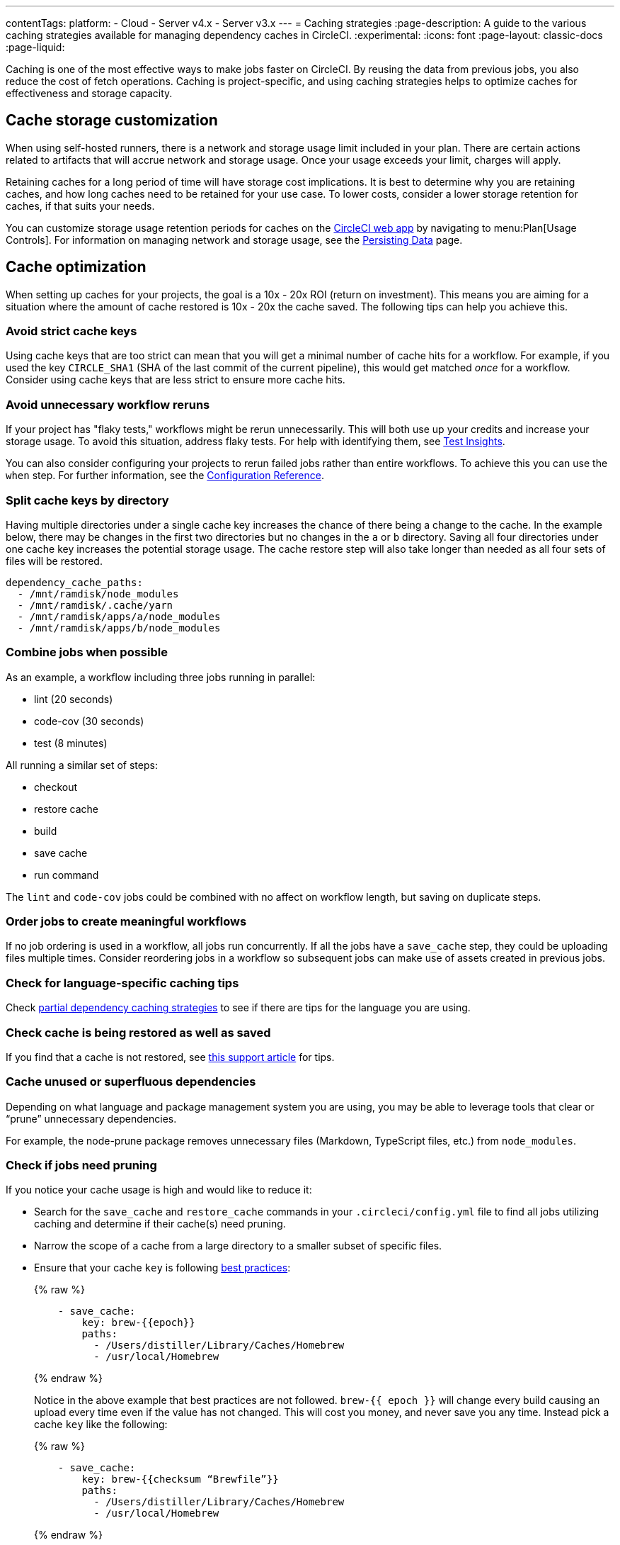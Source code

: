 ---
contentTags:
  platform:
  - Cloud
  - Server v4.x
  - Server v3.x
---
= Caching strategies
:page-description: A guide to the various caching strategies available for managing dependency caches in CircleCI.
:experimental:
:icons: font
:page-layout: classic-docs
:page-liquid:

Caching is one of the most effective ways to make jobs faster on CircleCI. By reusing the data from previous jobs, you also reduce the cost of fetch operations. Caching is project-specific, and using caching strategies helps to optimize caches for effectiveness and storage capacity.

[#caching-and-self-hosted-runner]
== Cache storage customization

When using self-hosted runners, there is a network and storage usage limit included in your plan. There are certain actions related to artifacts that will accrue network and storage usage. Once your usage exceeds your limit, charges will apply.

Retaining caches for a long period of time will have storage cost implications. It is best to determine why you are retaining caches, and how long caches need to be retained for your use case. To lower costs, consider a lower storage retention for caches, if that suits your needs.

You can customize storage usage retention periods for caches on the link:https://app.circleci.com/[CircleCI web app] by navigating to menu:Plan[Usage Controls]. For information on managing network and storage usage, see the xref:persist-data#managing-network-and-storage-usage[Persisting Data] page.

[#cache-optimization]
== Cache optimization

When setting up caches for your projects, the goal is a 10x - 20x ROI (return on investment). This means you are aiming for a situation where the amount of cache restored is 10x - 20x the cache saved. The following tips can help you achieve this.

[#avoid-strict-cache-keys]
=== Avoid strict cache keys

Using cache keys that are too strict can mean that you will get a minimal number of cache hits for a workflow. For example, if you used the key `CIRCLE_SHA1` (SHA of the last commit of the current pipeline), this would get matched _once_ for a workflow. Consider using cache keys that are less strict to ensure more cache hits.

[#avoid-unnecessary-workflow-reruns]
=== Avoid unnecessary workflow reruns

If your project has "flaky tests," workflows might be rerun unnecessarily. This will both use up your credits and increase your storage usage. To avoid this situation, address flaky tests. For help with identifying them, see xref:insights-tests#flaky-tests[Test Insights].

You can also consider configuring your projects to rerun failed jobs rather than entire workflows. To achieve this you can use the `when` step. For further information, see the link:/docs/configuration-reference/#the-when-attribute[Configuration Reference].

[#split-cache-keys-by-directory]
=== Split cache keys by directory

Having multiple directories under a single cache key increases the chance of there being a change to the cache. In the example below, there may be changes in the first two directories but no changes in the `a` or `b` directory. Saving all four directories under one cache key increases the potential storage usage. The cache restore step will also take longer than needed as all four sets of files will be restored.

[,yaml]
----
dependency_cache_paths:
  - /mnt/ramdisk/node_modules
  - /mnt/ramdisk/.cache/yarn
  - /mnt/ramdisk/apps/a/node_modules
  - /mnt/ramdisk/apps/b/node_modules
----

[#combine-jobs-when-possible]
=== Combine jobs when possible

As an example, a workflow including three jobs running in parallel:

* lint (20 seconds)
* code-cov (30 seconds)
* test (8 minutes)

All running a similar set of steps:

* checkout
* restore cache
* build
* save cache
* run command

The `lint` and `code-cov` jobs could be combined with no affect on workflow length, but saving on duplicate steps.

[#order-jobs-to-create-meaningful-workflows]
=== Order jobs to create meaningful workflows

If no job ordering is used in a workflow, all jobs run concurrently. If all the jobs have a `save_cache` step, they could be uploading files multiple times. Consider reordering jobs in a workflow so subsequent jobs can make use of assets created in previous jobs.

[#check-for-language-specific-caching-tips]
=== Check for language-specific caching tips

Check <<partial-dependency-caching-strategies,partial dependency caching strategies>> to see if there are tips for the language you are using.

[#check-cache-is-being-restored-as-well-as-saved]
=== Check cache is being restored as well as saved

If you find that a cache is not restored, see link:https://support.circleci.com/hc/en-us/articles/360004632473-No-Cache-Found-and-Skipping-Cache-Generation[this support article] for tips.

[#cache-unused-or-superfluous-dependencies]
=== Cache unused or superfluous dependencies

Depending on what language and package management system you are using, you may be able to leverage tools that clear or "`prune`" unnecessary dependencies.

For example, the node-prune package removes unnecessary files (Markdown, TypeScript files, etc.) from `node_modules`.

[#check-if-jobs-need-pruning]
=== Check if jobs need pruning

If you notice your cache usage is high and would like to reduce it:

* Search for the `save_cache` and `restore_cache` commands in your `.circleci/config.yml` file to find all jobs utilizing caching and determine if their cache(s) need pruning.
* Narrow the scope of a cache from a large directory to a smaller subset of specific files.
* Ensure that your cache `key` is following xref:caching#further-notes-on-using-keys-and-templates[best practices]:
+
{% raw %}
+
[,yaml]
----
    - save_cache:
        key: brew-{{epoch}}
        paths:
          - /Users/distiller/Library/Caches/Homebrew
          - /usr/local/Homebrew
----
+
{% endraw %}
+
Notice in the above example that best practices are not followed. `brew-{{ epoch }}` will change every build causing an upload every time even if the value has not changed. This will cost you money, and never save you any time. Instead pick a cache `key` like the following:
+
{% raw %}
+
[,yaml]
----
    - save_cache:
        key: brew-{{checksum “Brewfile”}}
        paths:
          - /Users/distiller/Library/Caches/Homebrew
          - /usr/local/Homebrew
----
+
{% endraw %}
+
This will change if the list of requested dependencies changes. If you find that this is not uploading a new cache often enough, include the version numbers in your dependencies.

* Let your cache be slightly out of date. In contrast to the suggestion above where we ensured that a new cache would be uploaded any time a new dependency was added to your lockfile or version of the dependency changed, use something that tracks it less precisely.
* Prune your cache before you upload it, but make sure you prune whatever generates your cache key as well.

[#partial-dependency-caching-strategies]
== Partial dependency caching strategies

Some dependency managers do not properly handle installing on top of partially restored dependency trees.

{% raw %}

[,yaml]
----
steps:
  - restore_cache:
      keys:
        - gem-cache-{{ arch }}-{{ .Branch }}-{{ checksum "Gemfile.lock" }}
        - gem-cache-{{ arch }}-{{ .Branch }}
        - gem-cache
----

{% endraw %}

In the above example, if a dependency tree is partially restored by the second or third cache keys, some dependency managers will incorrectly install on top of the outdated dependency tree.

Instead of a cascading fallback, a more stable option is a single version-prefixed cache key:

{% raw %}

[,yaml]
----
steps:
  - restore_cache:
      keys:
        - v1-gem-cache-{{ arch }}-{{ .Branch }}-{{ checksum "Gemfile.lock" }}
----

{% endraw %}

Since caches are immutable, this strategy allows you to regenerate all of your caches by incrementing the version. This is useful in the following scenarios:

* When you change the version of a dependency manager like `npm`.
* When you change the version of a language like Ruby.
* When you add or remove dependencies from your project.

The stability of partial dependency caching relies on your dependency manager. Below is a list of common dependency managers, recommended partial caching strategies, and associated justifications.

[#bundler-ruby]
=== Bundler (Ruby)

*Safe to Use Partial Cache Restoration?*
Yes (with caution).

Since Bundler uses system gems that are not explicitly specified, it is non-deterministic, and partial cache restoration can be unreliable.

To prevent this behavior, add a step that cleans Bundler before restoring dependencies from cache.

{% raw %}

[,yaml]
----
steps:
  - restore_cache:
      keys:
        # when lock file changes, use increasingly general patterns to restore cache
        - v1-gem-cache-{{ arch }}-{{ .Branch }}-{{ checksum "Gemfile.lock" }}
        - v1-gem-cache-{{ arch }}-{{ .Branch }}-
        - v1-gem-cache-{{ arch }}-
  - run: bundle install
  - run: bundle clean --force
  - save_cache:
      paths:
        - ~/.bundle
      key: v1-gem-cache-{{ arch }}-{{ .Branch }}-{{ checksum "Gemfile.lock" }}
----

{% endraw %}

[#gradle-java]
=== Gradle (Java)

*Safe to Use Partial Cache Restoration?*
Yes.

Gradle repositories are intended to be centralized, shared, and massive. Partial caches can be restored without impacting which libraries are added to classpaths of generated artifacts.

{% raw %}

[,yaml]
----
steps:
  - restore_cache:
      keys:
        # when lock file changes, use increasingly general patterns to restore cache
        - gradle-repo-v1-{{ .Branch }}-{{ checksum "dependencies.lockfile" }}
        - gradle-repo-v1-{{ .Branch }}-
        - gradle-repo-v1-
  - save_cache:
      paths:
        - ~/.gradle/caches
        - ~/.gradle/wrapper
      key: gradle-repo-v1-{{ .Branch }}-{{ checksum "dependencies.lockfile" }}
----

{% endraw %}

[#maven-java-and-leiningen-clojure]
=== Maven (Java) and Leiningen (Clojure)

*Safe to Use Partial Cache Restoration?*
Yes.

Maven repositories are intended to be centralized, shared, and massive. Partial caches can be restored without impacting which libraries are added to classpaths of generated artifacts.

Since Leiningen uses Maven under the hood, it behaves in a similar way.

{% raw %}

[,yaml]
----
steps:
  - restore_cache:
      keys:
        # when lock file changes, use increasingly general patterns to restore cache
        - maven-repo-v1-{{ .Branch }}-{{ checksum "pom.xml" }}
        - maven-repo-v1-{{ .Branch }}-
        - maven-repo-v1-
  - save_cache:
      paths:
        - ~/.m2/repository
      key: maven-repo-v1-{{ .Branch }}-{{ checksum "pom.xml" }}
----

{% endraw %}

[#npm-node]
=== `npm` (Node)

*Safe to Use Partial Cache Restoration?*
Yes (with NPM5+).

With NPM5+ and a lock file, you can safely use partial cache restoration.

{% raw %}

[,yaml]
----
steps:
  - restore_cache:
      keys:
        # when lock file changes, use increasingly general patterns to restore cache
        - node-v1-{{ .Branch }}-{{ checksum "package-lock.json" }}
        - node-v1-{{ .Branch }}-
        - node-v1-
  - save_cache:
      paths:
        - ~/usr/local/lib/node_modules  # location depends on npm version
      key: node-v1-{{ .Branch }}-{{ checksum "package-lock.json" }}
----

{% endraw %}

[#pip-python]
=== `pip` (Python)

*Safe to Use Partial Cache Restoration?*
Yes (with Pipenv).

Pip can use files that are not explicitly specified in `requirements.txt`. Using link:https://docs.pipenv.org/[Pipenv] will include explicit versioning in a lock file.

{% raw %}

[,yaml]
----
steps:
  - restore_cache:
      keys:
        # when lock file changes, use increasingly general patterns to restore cache
        - pip-packages-v1-{{ .Branch }}-{{ checksum "Pipfile.lock" }}
        - pip-packages-v1-{{ .Branch }}-
        - pip-packages-v1-
  - save_cache:
      paths:
        - ~/.local/share/virtualenvs/venv  # this path depends on where pipenv creates a virtualenv
      key: pip-packages-v1-{{ .Branch }}-{{ checksum "Pipfile.lock" }}
----

{% endraw %}

[#yarn-node]
=== Yarn (Node)

*Safe to Use Partial Cache Restoration?*
Yes.

Yarn has always used a lock file for the reasons explained above.

{% raw %}

[,yaml]
----
steps:
  - restore_cache:
      keys:
        # when lock file changes, use increasingly general patterns to restore cache
        - yarn-packages-v1-{{ .Branch }}-{{ checksum "yarn.lock" }}
        - yarn-packages-v1-{{ .Branch }}-
        - yarn-packages-v1-
  - save_cache:
      paths:
        - ~/.cache/yarn
      key: yarn-packages-v1-{{ .Branch }}-{{ checksum "yarn.lock" }}
----
{% endraw %}

We recommend using `yarn --frozen-lockfile --cache-folder ~/.cache/yarn` for two reasons:

* `--frozen-lockfile` ensures a whole new lockfile is created and it also ensures your lockfile is not altered. This allows for the checksum to stay relevant and your dependencies should identically match what you use in development.

* The default cache location depends on OS. `--cache-folder ~/.cache/yarn` ensures you are explicitly matching your cache save location.



[#caching-strategy-tradeoffs]
== Caching strategy tradeoffs

In cases where the build tools for your language include elegant handling of dependencies, partial cache restores may be preferable to zero cache restores for performance reasons. If you get a zero cache restore, you have to reinstall all your dependencies, which can cause reduced performance. One alternative is to get a large percentage of your dependencies from an older cache, instead of starting from zero.

However, for other language types, partial caches carry the risk of creating code dependencies that are not aligned with your declared dependencies and do not break until you run a build without a cache. If the dependencies change infrequently, consider listing the zero cache restore key first. Then, track the costs over time.

If the performance costs of zero cache restores (also referred to as a _cache miss_) prove significant over time, only then consider adding a partial cache restore key.

Listing multiple keys for restoring a cache increases the chances of a partial cache hit. However, broadening your `restore_cache` scope to a wider history increases the risk of confusing failures. For example, if you have dependencies for Node v6 on an upgrade branch, but your other branches are still on Node v5, a `restore_cache` step that searches other branches might restore incompatible dependencies.

[#using-a-lock-file]
== Using a lock file

Language dependency manager lockfiles (for example, `Gemfile.lock` or `yarn.lock`) checksums may be a useful cache key.

An alternative is to run the command `ls -laR your-deps-dir > deps_checksum` and reference it with {% raw %}`{{ checksum "deps_checksum" }}`{% endraw %}. For example, in Python, to get a more specific cache than the checksum of your `requirements.txt` file, you could install the dependencies within a `virtualenv` in the project root `venv` and then run the command `ls -laR venv > python_deps_checksum`.

[#using-multiple-caches-for-different-languages]
== Using multiple caches for different languages

It is also possible to lower the cost of a cache miss by splitting your job across multiple caches. By specifying multiple `restore_cache` steps with different keys, each cache is reduced in size, thereby reducing the performance impact of a cache miss.

Consider splitting caches by language type (`npm`, `pip`, or `bundler`), if you know the following:

* How each dependency manager stores its files
* How it upgrades
* How it checks dependencies

[#caching-expensive-steps]
== Caching expensive steps

Certain languages and frameworks include more expensive steps that can and should be cached. Scala and Elixir are two examples where caching the compilation steps will be especially effective. Rails developers could also notice a performance boost from caching frontend assets.

Do not cache everything, but _do_ consider caching for costly steps like compilation.

[#see-also]
== See also

* xref:persist-data#[Persisting Data]
* xref:caching#[Caching Dependencies]
* xref:workspaces#[Workspaces]
* xref:artifacts#[Artifacts]
* xref:optimizations#[Optimizations Overview]
